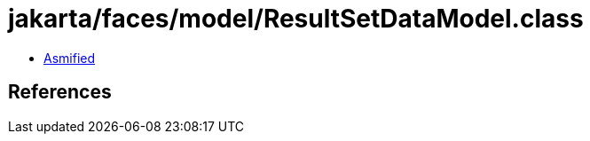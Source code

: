 = jakarta/faces/model/ResultSetDataModel.class

 - link:ResultSetDataModel-asmified.java[Asmified]

== References

